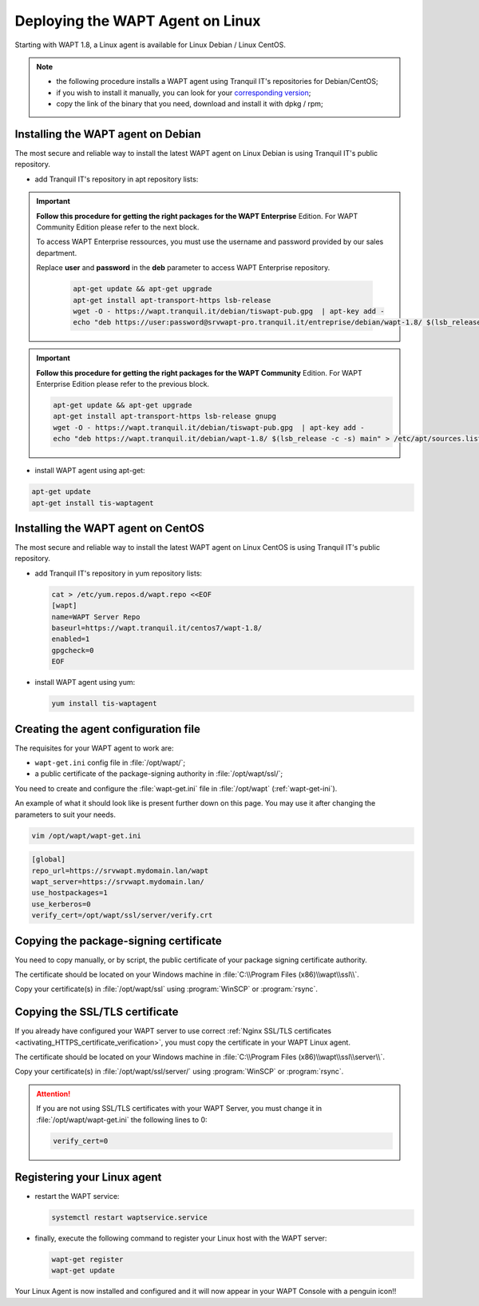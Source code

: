 .. Reminder for header structure:
   Niveau 1: ====================
   Niveau 2: --------------------
   Niveau 3: ++++++++++++++++++++
   Niveau 4: """"""""""""""""""""
   Niveau 5: ^^^^^^^^^^^^^^^^^^^^

.. meta::
  :description: Deploying the WAPT Agent on Linux
  :keywords: waptagent, linux, deployment, deploy, deploying, documentation, WAPT

.. _install_waptagent_linux:

Deploying the WAPT Agent on Linux
=================================

.. versionadded:: 1.8

Starting with WAPT 1.8, a Linux agent is available
for Linux Debian / Linux CentOS.

.. note::

  * the following procedure installs a WAPT agent using Tranquil IT's repositories
    for Debian/CentOS;

  * if you wish to install it manually, you can look
    for your `corresponding version <https://wapt.tranquil.it/wapt/releases/>`_;

  * copy the link of the binary that you need,
    download and install it with dpkg / rpm;

Installing the WAPT agent on Debian
+++++++++++++++++++++++++++++++++++

The most secure and reliable way to install the latest WAPT agent
on Linux Debian is using Tranquil IT's public repository.

* add Tranquil IT's repository in apt repository lists:

.. important::

  **Follow this procedure for getting the right packages
  for the WAPT Enterprise** Edition.
  For WAPT Community Edition please refer to the next block.

  To access WAPT Enterprise ressources, you must use the username
  and password provided by our sales department.

  Replace **user** and **password** in the **deb** parameter
  to access WAPT Enterprise repository.

    .. code-block:: bash

      apt-get update && apt-get upgrade
      apt-get install apt-transport-https lsb-release
      wget -O - https://wapt.tranquil.it/debian/tiswapt-pub.gpg  | apt-key add -
      echo "deb https://user:password@srvwapt-pro.tranquil.it/entreprise/debian/wapt-1.8/ $(lsb_release -c -s) main" > /etc/apt/sources.list.d/wapt.list

.. important::

  **Follow this procedure for getting the right packages
  for the WAPT Community** Edition.
  For WAPT Enterprise Edition please refer to the previous block.

  .. code-block:: bash

    apt-get update && apt-get upgrade
    apt-get install apt-transport-https lsb-release gnupg
    wget -O - https://wapt.tranquil.it/debian/tiswapt-pub.gpg  | apt-key add -
    echo "deb https://wapt.tranquil.it/debian/wapt-1.8/ $(lsb_release -c -s) main" > /etc/apt/sources.list.d/wapt.list

* install WAPT agent using apt-get:

.. code-block:: bash

  apt-get update
  apt-get install tis-waptagent

Installing the WAPT agent on CentOS
+++++++++++++++++++++++++++++++++++

The most secure and reliable way to install the latest WAPT agent
on Linux CentOS is using Tranquil IT's public repository.

* add Tranquil IT's repository in yum repository lists:

  .. code-block:: bash

    cat > /etc/yum.repos.d/wapt.repo <<EOF
    [wapt]
    name=WAPT Server Repo
    baseurl=https://wapt.tranquil.it/centos7/wapt-1.8/
    enabled=1
    gpgcheck=0
    EOF

* install WAPT agent using yum:

  .. code-block:: bash

    yum install tis-waptagent

Creating the agent configuration file
+++++++++++++++++++++++++++++++++++++

The requisites for your WAPT agent to work are:

* ``wapt-get.ini`` config file in :file:`/opt/wapt/`;

* a public certificate of the package-signing authority in :file:`/opt/wapt/ssl/`;

You need to create and configure the :file:`wapt-get.ini`
file in :file:`/opt/wapt` (:ref:`wapt-get-ini`).

An example of what it should look like is present further down on this page.
You may use it after changing the parameters to suit your needs.

.. code-block:: bash

  vim /opt/wapt/wapt-get.ini

.. code-block:: ini

  [global]
  repo_url=https://srvwapt.mydomain.lan/wapt
  wapt_server=https://srvwapt.mydomain.lan/
  use_hostpackages=1
  use_kerberos=0
  verify_cert=/opt/wapt/ssl/server/verify.crt

Copying the package-signing certificate
+++++++++++++++++++++++++++++++++++++++

You need to copy manually, or by script, the public certificate
of your package signing certificate authority.

The certificate should be located on your Windows machine
in :file:`C:\\Program Files (x86)\\wapt\\ssl\\`.

Copy your certificate(s) in :file:`/opt/wapt/ssl`
using :program:`WinSCP` or :program:`rsync`.

Copying the SSL/TLS certificate
+++++++++++++++++++++++++++++++

If you already have configured your WAPT server to use correct
:ref:`Nginx SSL/TLS certificates <activating_HTTPS_certificate_verification>`,
you must copy the certificate in your WAPT Linux agent.

The certificate should be located on your Windows machine
in :file:`C:\\Program Files (x86)\\wapt\\ssl\\server\\`.

Copy your certificate(s) in :file:`/opt/wapt/ssl/server/`
using :program:`WinSCP` or :program:`rsync`.

.. attention::

  If you are not using SSL/TLS certificates with your WAPT Server,
  you must change it in :file:`/opt/wapt/wapt-get.ini` the following lines to 0:

  .. code-block:: bash

    verify_cert=0

Registering your Linux agent
++++++++++++++++++++++++++++

* restart the WAPT service:

  .. code-block:: bash

    systemctl restart waptservice.service

* finally, execute the following command to register your Linux host
  with the WAPT server:

  .. code-block:: bash

     wapt-get register
     wapt-get update

Your Linux Agent is now installed and configured
and it will now appear in your WAPT Console with a penguin icon!!
